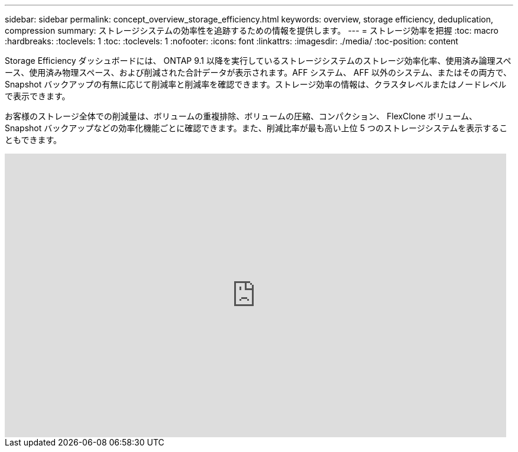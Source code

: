 ---
sidebar: sidebar 
permalink: concept_overview_storage_efficiency.html 
keywords: overview, storage efficiency, deduplication, compression 
summary: ストレージシステムの効率性を追跡するための情報を提供します。 
---
= ストレージ効率を把握
:toc: macro
:hardbreaks:
:toclevels: 1
:toc: 
:toclevels: 1
:nofooter: 
:icons: font
:linkattrs: 
:imagesdir: ./media/
:toc-position: content


[role="lead"]
Storage Efficiency ダッシュボードには、 ONTAP 9.1 以降を実行しているストレージシステムのストレージ効率化率、使用済み論理スペース、使用済み物理スペース、および削減された合計データが表示されます。AFF システム、 AFF 以外のシステム、またはその両方で、 Snapshot バックアップの有無に応じて削減率と削減率を確認できます。ストレージ効率の情報は、クラスタレベルまたはノードレベルで表示できます。

お客様のストレージ全体での削減量は、ボリュームの重複排除、ボリュームの圧縮、コンパクション、 FlexClone ボリューム、 Snapshot バックアップなどの効率化機能ごとに確認できます。また、削減比率が最も高い上位 5 つのストレージシステムを表示することもできます。

video::8Ge3_0qlyxA[youtube, width=848,height=480]